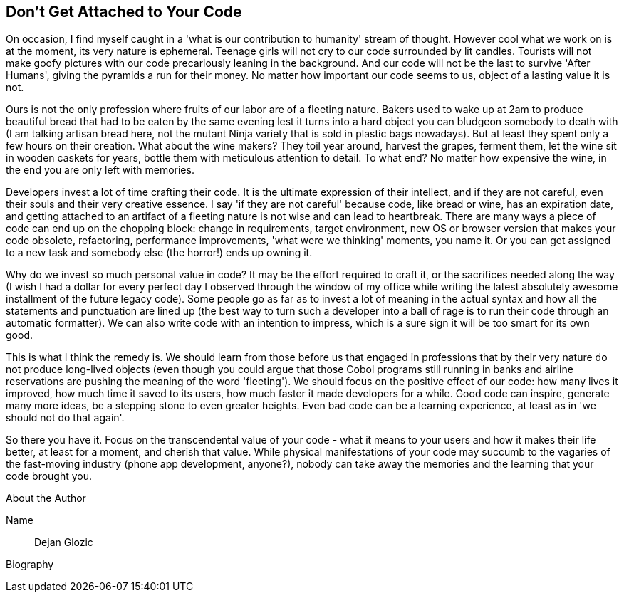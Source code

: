 == Don't Get Attached to Your Code

On occasion, I find myself caught in a 'what is our contribution to humanity' stream of thought. However cool what we work on is at the moment, its very nature is ephemeral. Teenage girls will not cry to our code surrounded by lit candles. Tourists will not make goofy pictures with our code precariously leaning in the background. And our code will not be the last to survive 'After Humans', giving the pyramids a run for their money. No matter how important our code seems to us, object of a lasting value it is not.

Ours is not the only profession where fruits of our labor are of a fleeting nature. Bakers used to wake up at 2am to produce beautiful bread that had to be eaten by the same evening lest it turns into a hard object you can bludgeon somebody to death with (I am talking artisan bread here, not the mutant Ninja variety that is sold in plastic bags nowadays). But at least they spent only a few hours on their creation. What about the wine makers? They toil year around, harvest the grapes, ferment them, let the wine sit in wooden caskets for years, bottle them with meticulous attention to detail. To what end? No matter how expensive the wine, in the end you are only left with memories.

Developers invest a lot of time crafting their code. It is the ultimate expression of their intellect, and if they are not careful, even their souls and their very creative essence. I say 'if they are not careful' because code, like bread or wine, has an expiration date, and getting attached to an artifact of a fleeting nature is not wise and can lead to heartbreak. There are many ways a piece of code can end up on the chopping block: change in requirements, target environment, new OS or browser version that makes your code obsolete, refactoring, performance improvements, 'what were we thinking' moments, you name it. Or you can get assigned to a new task and somebody else (the horror!) ends up owning it.

Why do we invest so much personal value in code? It may be the effort required to craft it, or the sacrifices needed along the way (I wish I had a dollar for every perfect day I observed through the window of my office while writing the latest absolutely awesome installment of the future legacy code). Some people go as far as to invest a lot of meaning in the actual syntax and how all the statements and punctuation are lined up (the best way to turn such a developer into a ball of rage is to run their code through an automatic formatter). We can also write code with an intention to impress, which is a sure sign it will be too smart for its own good.

This is what I think the remedy is. We should learn from those before us that engaged in professions that by their very nature do not produce long-lived objects (even though you could argue that those Cobol programs still running in banks and airline reservations are pushing the meaning of the word 'fleeting'). We should focus on the positive effect of our code: how many lives it improved, how much time it saved to its users, how much faster it made developers for a while. Good code can inspire, generate many more ideas, be a stepping stone to even greater heights. Even bad code can be a learning experience, at least as in 'we should not do that again'.

So there you have it. Focus on the transcendental value of your code - what it means to your users and how it makes their life better, at least for a moment, and cherish that value. While physical manifestations of your code may succumb to the vagaries of the fast-moving industry (phone app development, anyone?), nobody can take away the memories and the learning that your code brought you.

.About the Author
[NOTE]
****
Name:: Dejan Glozic
Biography:: 
****
